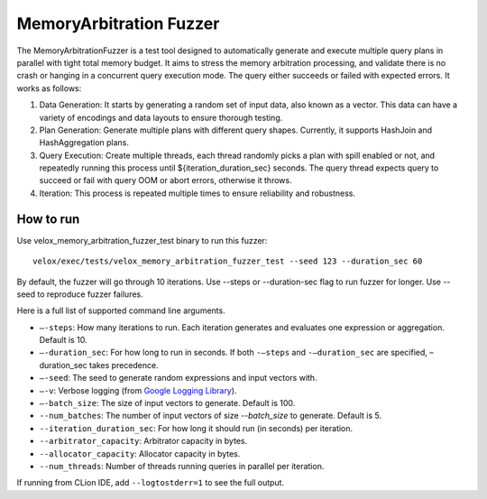 =========================
MemoryArbitration Fuzzer
=========================

The MemoryArbitrationFuzzer is a test tool designed to automatically generate and execute multiple query plans
in parallel with tight total memory budget. It aims to stress the memory arbitration processing, and validate there is
no crash or hanging in a concurrent query execution mode. The query either succeeds or failed with expected errors.
It works as follows:

1. Data Generation: It starts by generating a random set of input data, also known as a vector. This data can
   have a variety of encodings and data layouts to ensure thorough testing.
2. Plan Generation: Generate multiple plans with different query shapes. Currently, it supports HashJoin and
   HashAggregation plans.
3. Query Execution: Create multiple threads, each thread randomly picks a plan with spill enabled or not, and repeatedly
   running this process until ${iteration_duration_sec} seconds. The query thread expects query to succeed or fail with
   query OOM or abort errors, otherwise it throws.
4. Iteration: This process is repeated multiple times to ensure reliability and robustness.

How to run
----------

Use velox_memory_arbitration_fuzzer_test binary to run this fuzzer:

::

    velox/exec/tests/velox_memory_arbitration_fuzzer_test --seed 123 --duration_sec 60

By default, the fuzzer will go through 10 iterations. Use --steps
or --duration-sec flag to run fuzzer for longer. Use --seed to
reproduce fuzzer failures.

Here is a full list of supported command line arguments.

* ``–-steps``: How many iterations to run. Each iteration generates and
  evaluates one expression or aggregation. Default is 10.

* ``–-duration_sec``: For how long to run in seconds. If both ``-–steps``
  and ``-–duration_sec`` are specified, –duration_sec takes precedence.

* ``–-seed``: The seed to generate random expressions and input vectors with.

* ``–-v``: Verbose logging (from `Google Logging Library <https://github.com/google/glog#setting-flags>`_).

* ``–-batch_size``: The size of input vectors to generate. Default is 100.

* ``--num_batches``: The number of input vectors of size `--batch_size` to
  generate. Default is 5.

* ``--iteration_duration_sec``: For how long it should run (in seconds) per iteration.

* ``--arbitrator_capacity``: Arbitrator capacity in bytes.

* ``--allocator_capacity``: Allocator capacity in bytes.

* ``--num_threads``: Number of threads running queries in parallel per iteration.

If running from CLion IDE, add ``--logtostderr=1`` to see the full output.
